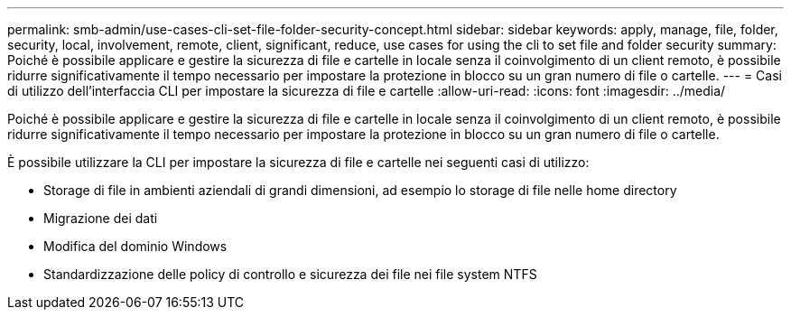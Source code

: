 ---
permalink: smb-admin/use-cases-cli-set-file-folder-security-concept.html 
sidebar: sidebar 
keywords: apply, manage, file, folder, security, local, involvement, remote, client, significant, reduce, use cases for using the cli to set file and folder security 
summary: Poiché è possibile applicare e gestire la sicurezza di file e cartelle in locale senza il coinvolgimento di un client remoto, è possibile ridurre significativamente il tempo necessario per impostare la protezione in blocco su un gran numero di file o cartelle. 
---
= Casi di utilizzo dell'interfaccia CLI per impostare la sicurezza di file e cartelle
:allow-uri-read: 
:icons: font
:imagesdir: ../media/


[role="lead"]
Poiché è possibile applicare e gestire la sicurezza di file e cartelle in locale senza il coinvolgimento di un client remoto, è possibile ridurre significativamente il tempo necessario per impostare la protezione in blocco su un gran numero di file o cartelle.

È possibile utilizzare la CLI per impostare la sicurezza di file e cartelle nei seguenti casi di utilizzo:

* Storage di file in ambienti aziendali di grandi dimensioni, ad esempio lo storage di file nelle home directory
* Migrazione dei dati
* Modifica del dominio Windows
* Standardizzazione delle policy di controllo e sicurezza dei file nei file system NTFS

